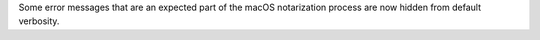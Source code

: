 Some error messages that are an expected part of the macOS notarization process are now hidden from default verbosity.
